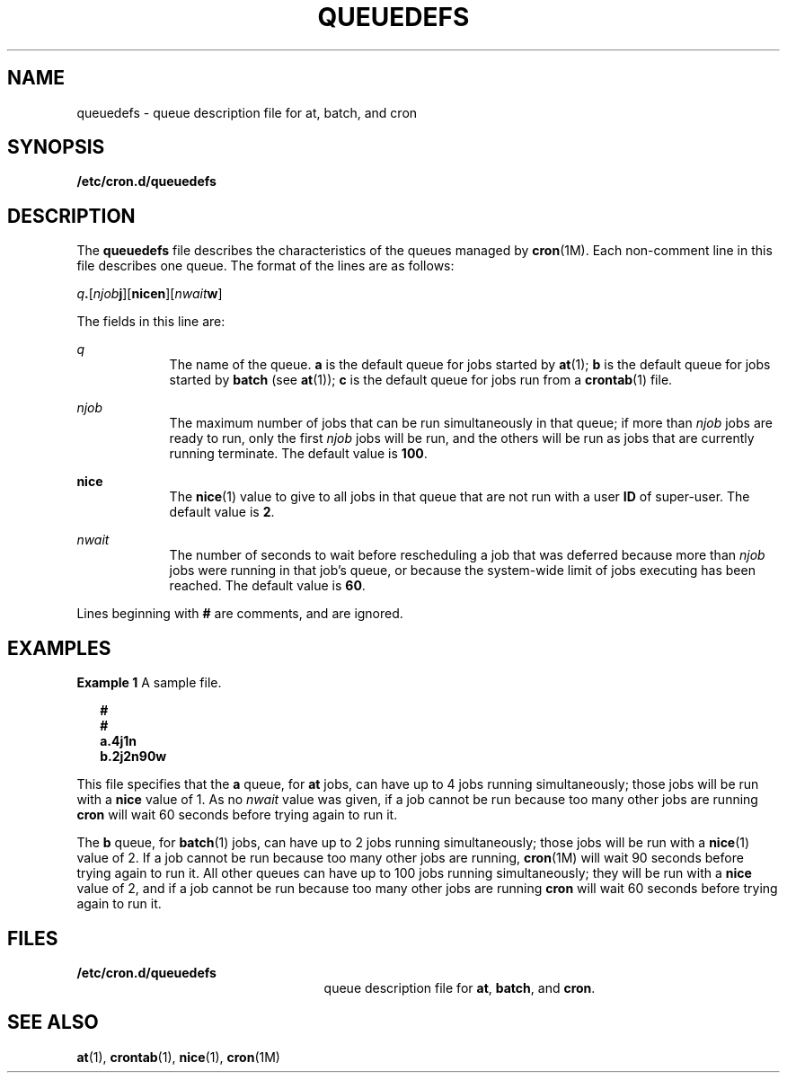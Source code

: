'\" te
.\" Copyright (c) 1994, Sun Microsystems, Inc.
.\" The contents of this file are subject to the terms of the Common Development and Distribution License (the "License").  You may not use this file except in compliance with the License.
.\" You can obtain a copy of the license at usr/src/OPENSOLARIS.LICENSE or http://www.opensolaris.org/os/licensing.  See the License for the specific language governing permissions and limitations under the License.
.\" When distributing Covered Code, include this CDDL HEADER in each file and include the License file at usr/src/OPENSOLARIS.LICENSE.  If applicable, add the following below this CDDL HEADER, with the fields enclosed by brackets "[]" replaced with your own identifying information: Portions Copyright [yyyy] [name of copyright owner]
.TH QUEUEDEFS 4 "Mar 1, 1994"
.SH NAME
queuedefs \- queue description file for at, batch, and cron
.SH SYNOPSIS
.LP
.nf
\fB/etc/cron.d/queuedefs\fR
.fi

.SH DESCRIPTION
.sp
.LP
The \fBqueuedefs\fR file describes the characteristics of the queues managed by
\fBcron\fR(1M). Each non-comment line in this file describes one queue. The
format of the lines are as follows:
.sp
.LP
\fIq\fR\fB\&.\fR[\fInjob\fR\fBj\fR][\fBnice\fR\fBn\fR][\fInwait\fR\fBw\fR]
.sp
.LP
The fields in this line are:
.sp
.ne 2
.na
\fB\fIq\fR\fR
.ad
.RS 9n
The name of the queue. \fBa\fR is the default queue for jobs started by
\fBat\fR(1); \fBb\fR is the default queue for jobs started by \fBbatch\fR (see
\fBat\fR(1)); \fBc\fR is the default queue for jobs run from a \fBcrontab\fR(1)
file.
.RE

.sp
.ne 2
.na
\fB\fInjob\fR\fR
.ad
.RS 9n
The maximum number of jobs that can be run simultaneously in that queue; if
more than \fInjob\fR jobs are ready to run, only the first \fInjob\fR jobs will
be run, and the others will be run as jobs that are currently running
terminate.  The default value is  \fB100\fR.
.RE

.sp
.ne 2
.na
\fB\fBnice\fR\fR
.ad
.RS 9n
The \fBnice\fR(1) value to give to all jobs in that queue that are not run with
a user \fBID\fR of super-user.  The default value is \fB2\fR.
.RE

.sp
.ne 2
.na
\fB\fInwait\fR\fR
.ad
.RS 9n
The number of seconds to wait before rescheduling a job that was deferred
because more than \fInjob\fR jobs were running in that job's queue, or because
the system-wide limit of jobs executing has been reached.  The default value is
\fB60\fR.
.RE

.sp
.LP
Lines beginning with \fB#\fR are comments, and are ignored.
.SH EXAMPLES
.LP
\fBExample 1 \fRA sample file.
.sp
.in +2
.nf
\fB#
#
a.4j1n
b.2j2n90w\fR
.fi
.in -2
.sp

.sp
.LP
This file specifies that the \fBa\fR queue, for \fBat\fR jobs, can have up to 4
jobs running simultaneously; those jobs will be run with a \fBnice\fR value of
1.  As no \fInwait\fR value was given, if a job cannot be run because too many
other jobs are running \fBcron\fR will wait 60 seconds before trying again to
run it.

.sp
.LP
The \fBb\fR queue, for \fBbatch\fR(1) jobs, can have up to 2 jobs running
simultaneously; those jobs will be run with a \fBnice\fR(1) value of 2.  If a
job cannot be run because too many other jobs are running, \fBcron\fR(1M) will
wait 90 seconds before trying again to run it. All other queues can have up to
100 jobs running simultaneously; they will be run with a \fBnice\fR value of 2,
and if a job cannot be run because too many other jobs are running \fBcron\fR
will wait 60 seconds before trying again to run it.

.SH FILES
.sp
.ne 2
.na
\fB\fB/etc/cron.d/queuedefs\fR\fR
.ad
.RS 25n
queue description file for  \fBat\fR, \fBbatch\fR, and  \fBcron\fR.
.RE

.SH SEE ALSO
.sp
.LP
\fBat\fR(1), \fBcrontab\fR(1), \fBnice\fR(1), \fBcron\fR(1M)
